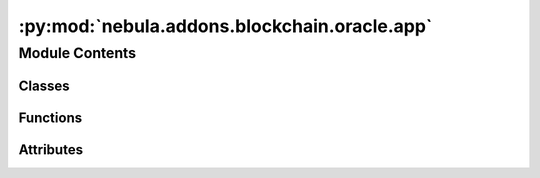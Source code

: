:py:mod:`nebula.addons.blockchain.oracle.app`
=============================================

.. py:module:: nebula.addons.blockchain.oracle.app


Module Contents
---------------

Classes
~~~~~~~

.. autoapisummary::

   nebula.addons.blockchain.oracle.app.Oracle



Functions
~~~~~~~~~

.. autoapisummary::

   nebula.addons.blockchain.oracle.app.error_handler
   nebula.addons.blockchain.oracle.app.home
   nebula.addons.blockchain.oracle.app.rest_transfer_funds
   nebula.addons.blockchain.oracle.app.rest_report_gas
   nebula.addons.blockchain.oracle.app.rest_get_balance
   nebula.addons.blockchain.oracle.app.rest_status
   nebula.addons.blockchain.oracle.app.rest_contract
   nebula.addons.blockchain.oracle.app.rest_get_gas_report
   nebula.addons.blockchain.oracle.app.rest_get_gas_series
   nebula.addons.blockchain.oracle.app.rest_report_time
   nebula.addons.blockchain.oracle.app.rest_get_time_report
   nebula.addons.blockchain.oracle.app.rest_report_reputation
   nebula.addons.blockchain.oracle.app.rest_get_reputation_timeseries



Attributes
~~~~~~~~~~

.. autoapisummary::

   nebula.addons.blockchain.oracle.app.app
   nebula.addons.blockchain.oracle.app.oracle


.. py:data:: app

   

.. py:function:: error_handler(func)

   Adds default status and header to all REST responses used for Oracle


.. py:class:: Oracle


   .. py:property:: contract_abi


   .. py:property:: contract_address


   .. py:property:: gas_store

      Experiment method for requesting the detailed records of the gas reports
      Returns: list of records of type: list[(node, timestamp, gas)]

   .. py:property:: time_store
      :type: list

      Experiment method for requesting all records of nodes which reported timings
      Returns: JSON with method:(sum_time, n_calls) for every reported node

   .. py:property:: reputation_store
      :type: list

      Experiment method for requesting all records of reputations
      Returns: list with (name, reputation, timestamp)

   .. py:property:: ready
      :type: bool

      Returns true if the Oracle is ready itself and the chain code was deployed successfully
      Returns: True if ready False otherwise

   .. py:method:: wait_for_blockchain()

      Executes REST post request for a selected RPC method to check if blockchain
      is up and running
      Returns: None



   .. py:method:: transfer_funds(address)

      Creates transaction to blockchain network for assigning funds to Cores
      :param address: public wallet address of Core to assign funds to

      Returns: Transaction receipt



   .. py:method:: deploy_chaincode()

      Creates transaction to deploy chain code on the blockchain network by
      sending transaction to non-validator node
      Returns: address of chain code on the network



   .. py:method:: get_balance(addr)

      Creates transaction to blockchain network to request balance for parameter address
      :param addr: public wallet address of account

      Returns: current balance in ether (ETH)



   .. py:method:: report_gas(amount, aggregation_round)

      Experiment method for collecting and reporting gas usage statistics
      :param aggregation_round: Aggregation round of sender
      :param amount: Amount of gas spent in WEI

      Returns: None



   .. py:method:: get_gas_report()

      Experiment method for requesting the summed up records of reported gas usage
      Returns: JSON with name:value (WEI/USD) for every reported node



   .. py:method:: report_time(time_s, aggregation_round)

      Experiment method for collecting and reporting time statistics
      :param aggregation_round: Aggregation round of node
      :param method: Name of node which reports time
      :param time_s: Amount of time spend on method

      Returns: None



   .. py:method:: report_reputation(records, aggregation_round, sender)

      Experiment method for collecting and reporting reputations statistics
      :param aggregation_round: Current aggregation round of sender
      :param records: list of (name:reputation) records
      :param sender: node reporting its local view

      Returns: None




.. py:function:: home()


.. py:function:: rest_transfer_funds()


.. py:function:: rest_report_gas()


.. py:function:: rest_get_balance()


.. py:function:: rest_status()


.. py:function:: rest_contract()


.. py:function:: rest_get_gas_report()


.. py:function:: rest_get_gas_series()


.. py:function:: rest_report_time()


.. py:function:: rest_get_time_report()


.. py:function:: rest_report_reputation()


.. py:function:: rest_get_reputation_timeseries()


.. py:data:: oracle

   

